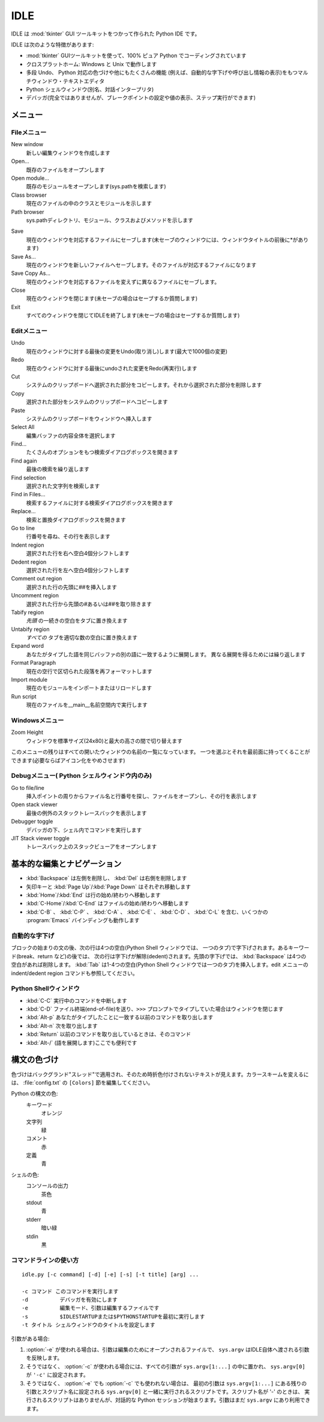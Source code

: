 .. _idle:

IDLE
====

.. moduleauthor:: Guido van Rossum <guido@ Python .org>

.. index::
   single: IDLE
   single: Python Editor
   single: Integrated Development Environment

IDLE は :mod:`tkinter` GUI ツールキットをつかって作られた Python IDE です。

IDLE は次のような特徴があります:

* :mod:`tkinter` GUIツールキットを使って、100% ピュア Python でコーディングされています

* クロスプラットホーム: Windows と Unix で動作します

* 多段 Undo、 Python 対応の色づけや他にもたくさんの機能
  (例えば、自動的な字下げや呼び出し情報の表示)をもつマルチウィンドウ・テキストエディタ

* Python シェルウィンドウ(別名、対話インタープリタ)

* デバッガ(完全ではありませんが、ブレークポイントの設定や値の表示、ステップ実行ができます)


メニュー
--------


Fileメニュー
^^^^^^^^^^^^

New window
   新しい編集ウィンドウを作成します

Open...
   既存のファイルをオープンします

Open module...
   既存のモジュールをオープンします(sys.pathを検索します)

Class browser
   現在のファイルの中のクラスとモジュールを示します

Path browser
   sys.pathディレクトリ、モジュール、クラスおよびメソッドを示します

.. index::
   single: Class browser
   single: Path browser

Save
   現在のウィンドウを対応するファイルにセーブします(未セーブのウィンドウには、ウィンドウタイトルの前後に\*があります)

Save As...
   現在のウィンドウを新しいファイルへセーブします。そのファイルが対応するファイルになります

Save Copy As...
   現在のウィンドウを対応するファイルを変えずに異なるファイルにセーブします。

Close
   現在のウィンドウを閉じます(未セーブの場合はセーブするか質問します)

Exit
   すべてのウィンドウを閉じてIDLEを終了します(未セーブの場合はセーブするか質問します)


Editメニュー
^^^^^^^^^^^^

Undo
   現在のウィンドウに対する最後の変更をUndo(取り消し)します(最大で1000個の変更)

Redo
   現在のウィンドウに対する最後にundoされた変更をRedo(再実行)します

Cut
   システムのクリップボードへ選択された部分をコピーします。それから選択された部分を削除します

Copy
   選択された部分をシステムのクリップボードへコピーします

Paste
   システムのクリップボードをウィンドウへ挿入します

Select All
   編集バッファの内容全体を選択します

Find...
   たくさんのオプションをもつ検索ダイアログボックスを開きます

Find again
   最後の検索を繰り返します

Find selection
   選択された文字列を検索します

Find in Files...
   検索するファイルに対する検索ダイアログボックスを開きます

Replace...
   検索と置換ダイアログボックスを開きます

Go to line
   行番号を尋ね、その行を表示します

Indent region
   選択された行を右へ空白4個分シフトします

Dedent region
   選択された行を左へ空白4個分シフトします

Comment out region
   選択された行の先頭に##を挿入します

Uncomment region
   選択された行から先頭の#あるいは##を取り除きます

Tabify region
   *先頭* の一続きの空白をタブに置き換えます

Untabify region
   *すべての* タブを適切な数の空白に置き換えます

Expand word
   あなたがタイプした語を同じバッファの別の語に一致するように展開します。
   異なる展開を得るためには繰り返します

Format Paragraph
   現在の空行で区切られた段落を再フォーマットします

Import module
   現在のモジュールをインポートまたはリロードします

Run script
   現在のファイルを__main__名前空間内で実行します

.. index::
   single: Import module
   single: Run script


Windowsメニュー
^^^^^^^^^^^^^^^

Zoom Height
   ウィンドウを標準サイズ(24x80)と最大の高さの間で切り替えます

このメニューの残りはすべての開いたウィンドウの名前の一覧になっています。
一つを選ぶとそれを最前面に持ってくることができます(必要ならばアイコン化\
をやめさせます)


Debugメニュー( Python シェルウィンドウ内のみ)
^^^^^^^^^^^^^^^^^^^^^^^^^^^^^^^^^^^^^^^^^^^^^

Go to file/line
   挿入ポイントの周りからファイル名と行番号を探し、ファイルをオープンし、その行を表示します

Open stack viewer
   最後の例外のスタックトレースバックを表示します

Debugger toggle
   デバッガの下、シェル内でコマンドを実行します

JIT Stack viewer toggle
   トレースバック上のスタックビューアをオープンします

.. index::
   single: stack viewer
   single: debugger


基本的な編集とナビゲーション
----------------------------

* :kbd:`Backspace` は左側を削除し、 :kbd:`Del` は右側を削除します

* 矢印キーと :kbd:`Page Up`/:kbd:`Page Down` はそれぞれ移動します

* :kbd:`Home`/:kbd:`End` は行の始め/終わりへ移動します

* :kbd:`C-Home`/:kbd:`C-End` はファイルの始め/終わりへ移動します

* :kbd:`C-B` 、 :kbd:`C-P` 、 :kbd:`C-A` 、 :kbd:`C-E` 、 :kbd:`C-D` 、 :kbd:`C-L` を含む、いくつかの :program:`Emacs` バインディングも動作します


自動的な字下げ
^^^^^^^^^^^^^^

ブロックの始まりの文の後、次の行は4つの空白(Python Shell ウィンドウでは、
一つのタブ)で字下げされます。あるキーワード(break、return など)の後では、
次の行は字下げが解除(dedent)されます。先頭の字下げでは、
:kbd:`Backspace` は4つの空白があれば削除します。 :kbd:`Tab` は1-4つの空\
白(Python Shell ウィンドウでは一つのタブ)を挿入します。edit メニューの
indent/dedent region コマンドも参照してください。


Python  Shellウィンドウ
^^^^^^^^^^^^^^^^^^^^^^^

* :kbd:`C-C` 実行中のコマンドを中断します

* :kbd:`C-D` ファイル終端(end-of-file)を送り、``>>>`` プロンプトでタイプしていた場合はウィンドウを閉じます

* :kbd:`Alt-p` あなたがタイプしたことに一致する以前のコマンドを取り出します

* :kbd:`Alt-n` 次を取り出します

* :kbd:`Return` 以前のコマンドを取り出しているときは、そのコマンド

* :kbd:`Alt-/` (語を展開します)ここでも便利です

.. index:: single: indentation


構文の色づけ
------------

色づけはバックグランド"スレッド"で適用され、そのため時折色付けされないテキストが見えます。カラースキームを変えるには、 :file:`config.txt` の ``[Colors]`` 節を編集してください。

Python の構文の色:
   キーワード
      オレンジ

   文字列
      緑

   コメント
      赤

   定義
      青

シェルの色:
   コンソールの出力
      茶色

   stdout
      青

   stderr
      暗い緑

   stdin
      黒


コマンドラインの使い方
^^^^^^^^^^^^^^^^^^^^^^

::

   idle.py [-c command] [-d] [-e] [-s] [-t title] [arg] ...

   -c コマンド このコマンドを実行します
   -d          デバッガを有効にします
   -e          編集モード、引数は編集するファイルです
   -s          $IDLESTARTUPまたは$PYTHONSTARTUPを最初に実行します
   -t タイトル シェルウィンドウのタイトルを設定します

引数がある場合:

#. :option:`-e` が使われる場合は、引数は編集のためにオープンされるファイルで、
   ``sys.argv`` はIDLE自体へ渡される引数を反映します。

#. そうではなく、 :option:`-c` が使われる場合には、すべての引数が
   ``sys.argv[1:...]`` の中に置かれ、 ``sys.argv[0]`` が ``'-c'`` に設定されます。

#. そうではなく、 :option:`-e` でも :option:`-c` でも使われない場合は、
   最初の引数は ``sys.argv[1:...]`` にある残りの引数とスクリプト名に設定される
   ``sys.argv[0]`` と一緒に実行されるスクリプトです。スクリプト名が '-' のときは、
   実行されるスクリプトはありませんが、対話的な
   Python セッションが始まります。引数はまだ ``sys.argv`` にあり利用できます。

